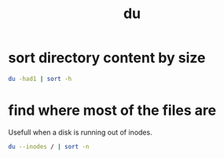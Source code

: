 #+TITLE: du

* sort directory content by size
#+begin_src sh
  du -had1 | sort -h
#+end_src

* find where most of the files are
:PROPERTIES:
:source:   https://unix.stackexchange.com/a/326568
:END:
Usefull when a disk is running out of inodes.
#+begin_src sh
du --inodes / | sort -n
#+end_src
